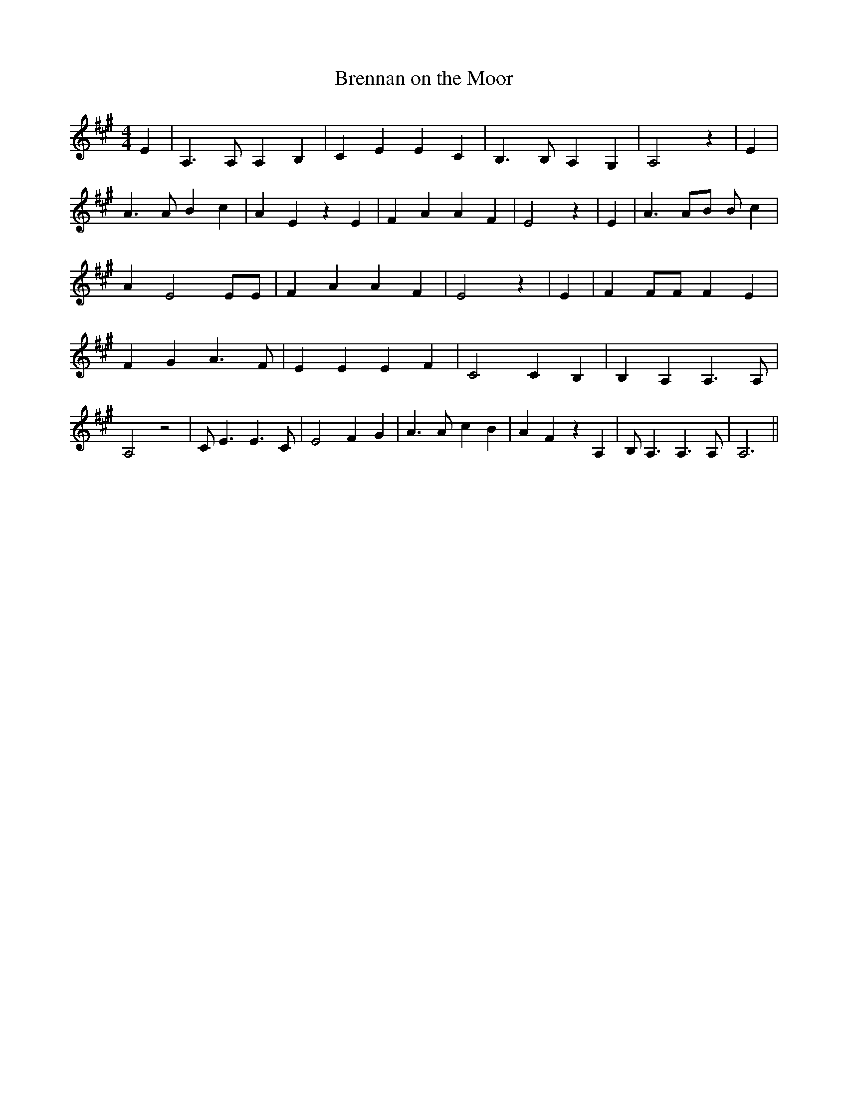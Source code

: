 % Generated more or less automatically by swtoabc by Erich Rickheit KSC
X:1
T:Brennan on the Moor
M:4/4
L:1/4
K:A
 E| A,3/2 A,/2 A, B,| C E E C| B,3/2 B,/2 A, G,| A,2 z| E| A3/2 A/2 B c|\
 A E z E| F A A F| E2 z| E| A3/2 A/2B/2 B/2 c| A E2 E/2E/2| F A A F|\
 E2 z| E| F F/2F/2 F E| F G A3/2 F/2| E E E F| C2 C B,| B, A, A,3/2 A,/2|\
 A,2 z2| C/2 E3/2 E3/2 C/2| E2 F- G| A3/2 A/2- c B| A F z A,| B,/2 A,3/2 A,3/2 A,/2|\
 A,3||

